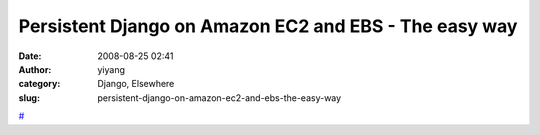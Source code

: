 Persistent Django on Amazon EC2 and EBS - The easy way
######################################################
:date: 2008-08-25 02:41
:author: yiyang
:category: Django, Elsewhere
:slug: persistent-django-on-amazon-ec2-and-ebs-the-easy-way

`#`_

.. _#: http://thomas.broxrost.com/2008/08/21/persistent-django-on-amazon-ec2-and-ebs-the-easy-way/
